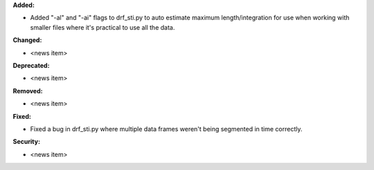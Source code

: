 **Added:**

* Added "-al" and "-ai" flags to drf_sti.py to auto estimate maximum length/integration for use when working with smaller files where it's practical to use all the data.

**Changed:**

* <news item>

**Deprecated:**

* <news item>

**Removed:**

* <news item>

**Fixed:**

* Fixed a bug in drf_sti.py where multiple data frames weren't being segmented in time correctly.

**Security:**

* <news item>
